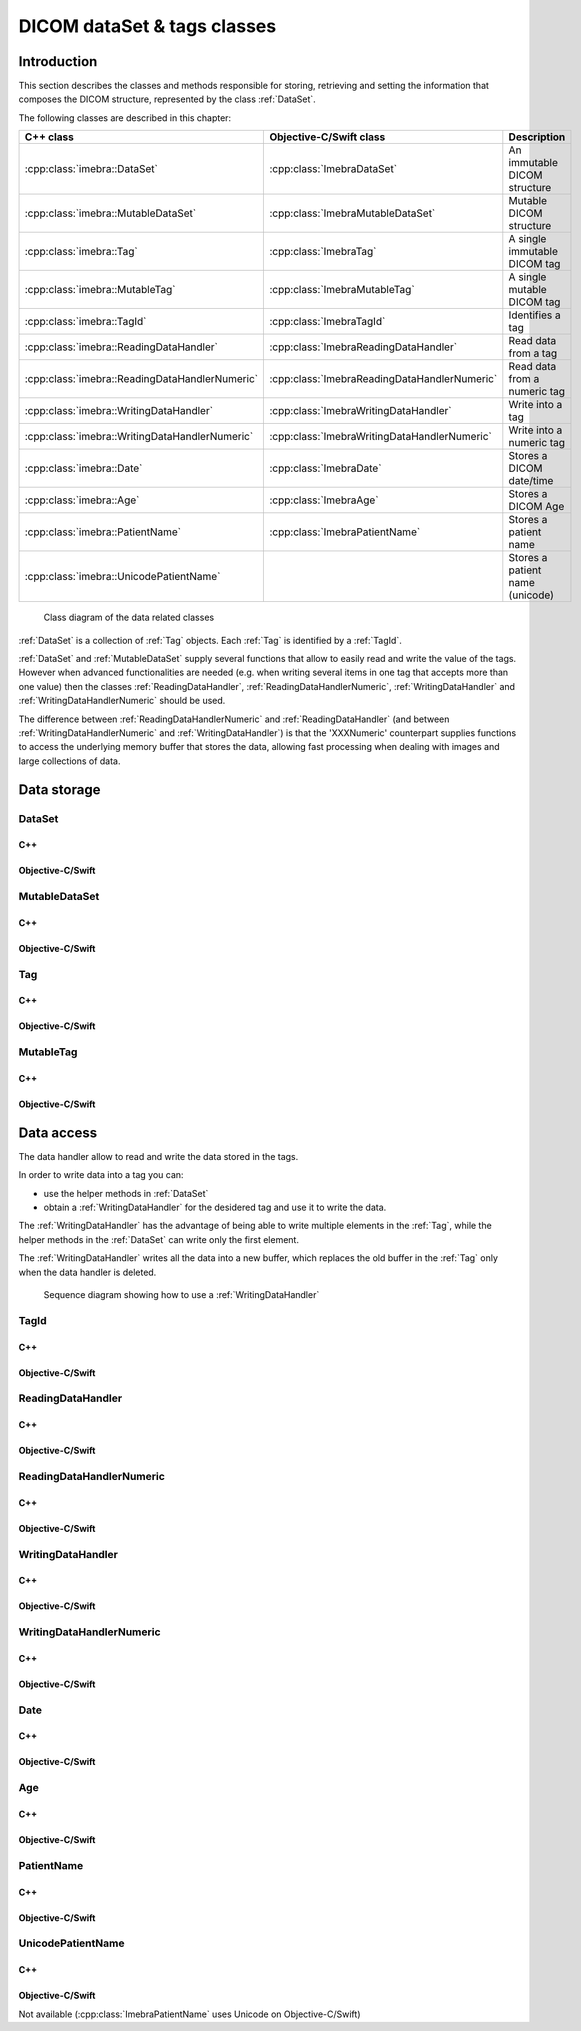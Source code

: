 DICOM dataSet & tags classes
============================

Introduction
------------

This section describes the classes and methods responsible for storing, retrieving and setting the information that composes the
DICOM structure, represented by the class :ref:`DataSet`.

The following classes are described in this chapter:

+-----------------------------------------------+---------------------------------------------+-------------------------------+
|C++ class                                      |Objective-C/Swift class                      |Description                    |
+===============================================+=============================================+===============================+
|:cpp:class:`imebra::DataSet`                   |:cpp:class:`ImebraDataSet`                   |An immutable DICOM structure   |
+-----------------------------------------------+---------------------------------------------+-------------------------------+
|:cpp:class:`imebra::MutableDataSet`            |:cpp:class:`ImebraMutableDataSet`            |Mutable DICOM structure        |
+-----------------------------------------------+---------------------------------------------+-------------------------------+
|:cpp:class:`imebra::Tag`                       |:cpp:class:`ImebraTag`                       |A single immutable DICOM tag   |
+-----------------------------------------------+---------------------------------------------+-------------------------------+
|:cpp:class:`imebra::MutableTag`                |:cpp:class:`ImebraMutableTag`                |A single mutable DICOM tag     |
+-----------------------------------------------+---------------------------------------------+-------------------------------+
|:cpp:class:`imebra::TagId`                     |:cpp:class:`ImebraTagId`                     |Identifies a tag               |
+-----------------------------------------------+---------------------------------------------+-------------------------------+
|:cpp:class:`imebra::ReadingDataHandler`        |:cpp:class:`ImebraReadingDataHandler`        |Read data from a tag           |
+-----------------------------------------------+---------------------------------------------+-------------------------------+
|:cpp:class:`imebra::ReadingDataHandlerNumeric` |:cpp:class:`ImebraReadingDataHandlerNumeric` |Read data from a numeric tag   |
+-----------------------------------------------+---------------------------------------------+-------------------------------+
|:cpp:class:`imebra::WritingDataHandler`        |:cpp:class:`ImebraWritingDataHandler`        |Write into a tag               |
+-----------------------------------------------+---------------------------------------------+-------------------------------+
|:cpp:class:`imebra::WritingDataHandlerNumeric` |:cpp:class:`ImebraWritingDataHandlerNumeric` |Write into a numeric tag       |
+-----------------------------------------------+---------------------------------------------+-------------------------------+
|:cpp:class:`imebra::Date`                      |:cpp:class:`ImebraDate`                      |Stores a DICOM date/time       |
+-----------------------------------------------+---------------------------------------------+-------------------------------+
|:cpp:class:`imebra::Age`                       |:cpp:class:`ImebraAge`                       |Stores a DICOM Age             |
+-----------------------------------------------+---------------------------------------------+-------------------------------+
|:cpp:class:`imebra::PatientName`               |:cpp:class:`ImebraPatientName`               |Stores a patient name          |
+-----------------------------------------------+---------------------------------------------+-------------------------------+
|:cpp:class:`imebra::UnicodePatientName`        |                                             |Stores a patient name (unicode)|
+-----------------------------------------------+---------------------------------------------+-------------------------------+

.. figure:: images/data.jpg
   :target: _images/data.jpg
   :figwidth: 100%
   :alt: Data related classes

   Class diagram of the data related classes

:ref:`DataSet` is a collection of :ref:`Tag` objects. Each :ref:`Tag` is identified by a :ref:`TagId`.

:ref:`DataSet` and :ref:`MutableDataSet` supply several functions that allow to easily read and write the value of the tags. However when advanced
functionalities are needed (e.g. when writing several items in one tag that accepts more than one value) then the classes
:ref:`ReadingDataHandler`, :ref:`ReadingDataHandlerNumeric`, :ref:`WritingDataHandler` and :ref:`WritingDataHandlerNumeric` should be used.

The difference between :ref:`ReadingDataHandlerNumeric` and :ref:`ReadingDataHandler` (and between :ref:`WritingDataHandlerNumeric` and
:ref:`WritingDataHandler`) is that the 'XXXNumeric' counterpart supplies functions to access the underlying memory buffer that stores
the data, allowing fast processing when dealing with images and large collections of data.


Data storage
------------

.. _DataSet:

DataSet
.......

C++
,,,

.. doxygenclass:: imebra::DataSet
   :members:

Objective-C/Swift
,,,,,,,,,,,,,,,,,

.. doxygenclass:: ImebraDataSet
   :members:


.. _MutableDataSet:

MutableDataSet
..............

C++
,,,

.. doxygenclass:: imebra::MutableDataSet
   :members:

Objective-C/Swift
,,,,,,,,,,,,,,,,,

.. doxygenclass:: ImebraMutableDataSet
   :members:


.. _Tag:

Tag
...

C++
,,,

.. doxygenclass:: imebra::Tag
   :members:

Objective-C/Swift
,,,,,,,,,,,,,,,,,

.. doxygenclass:: ImebraTag
   :members:


.. _MutableTag:

MutableTag
..........

C++
,,,

.. doxygenclass:: imebra::MutableTag
   :members:

Objective-C/Swift
,,,,,,,,,,,,,,,,,

.. doxygenclass:: ImebraMutableTag
   :members:


Data access
------------

The data handler allow to read and write the data stored in the tags.

In order to write data into a tag you can:

- use the helper methods in :ref:`DataSet`
- obtain a :ref:`WritingDataHandler` for the desidered tag and use it to write the data.

The :ref:`WritingDataHandler` has the advantage of being able to write multiple elements in the :ref:`Tag`, while
the helper methods in the :ref:`DataSet` can write only the first element.

The :ref:`WritingDataHandler` writes all the data into a new buffer, which replaces the old buffer in the :ref:`Tag`
only when the data handler is deleted.

.. figure:: images/sequence_createDataWithDataHandler.jpg
   :target: _images/sequence_createDataWithDataHandler.jpg
   :figwidth: 100%
   :alt: Data related classes

   Sequence diagram showing how to use a :ref:`WritingDataHandler`


.. _TagId:

TagId
.....

C++
,,,

.. doxygenclass:: imebra::TagId
   :members:

Objective-C/Swift
,,,,,,,,,,,,,,,,,

.. doxygenclass:: ImebraTagId
   :members:


.. _ReadingDataHandler:

ReadingDataHandler
..................

C++
,,,

.. doxygenclass:: imebra::ReadingDataHandler
   :members:

Objective-C/Swift
,,,,,,,,,,,,,,,,,

.. doxygenclass:: ImebraReadingDataHandler
   :members:


.. _ReadingDataHandlerNumeric:

ReadingDataHandlerNumeric
.........................

C++
,,,

.. doxygenclass:: imebra::ReadingDataHandlerNumeric
   :members:

Objective-C/Swift
,,,,,,,,,,,,,,,,,

.. doxygenclass:: ImebraReadingDataHandlerNumeric
   :members:


.. _WritingDataHandler:

WritingDataHandler
..................

C++
,,,

.. doxygenclass:: imebra::WritingDataHandler
   :members:

Objective-C/Swift
,,,,,,,,,,,,,,,,,

.. doxygenclass:: ImebraWritingDataHandler
   :members:


.. _WritingDataHandlerNumeric:

WritingDataHandlerNumeric
.........................

C++
,,,

.. doxygenclass:: imebra::WritingDataHandlerNumeric
   :members:

Objective-C/Swift
,,,,,,,,,,,,,,,,,

.. doxygenclass:: ImebraWritingDataHandlerNumeric
   :members:

Date
....

C++
,,,

.. doxygenclass:: imebra::Date
   :members:

Objective-C/Swift
,,,,,,,,,,,,,,,,,

.. doxygenclass:: ImebraDate
   :members:

Age
...

C++
,,,

.. doxygenclass:: imebra::Age
   :members:

Objective-C/Swift
,,,,,,,,,,,,,,,,,

.. doxygenclass:: ImebraAge
   :members:

PatientName
...........

C++
,,,

.. doxygenclass:: imebra::PatientName
   :members:

Objective-C/Swift
,,,,,,,,,,,,,,,,,

.. doxygenclass:: ImebraPatientName
   :members:

UnicodePatientName
..................

C++
,,,

.. doxygenclass:: imebra::UnicodePatientName
   :members:

Objective-C/Swift
,,,,,,,,,,,,,,,,,

Not available (:cpp:class:`ImebraPatientName` uses Unicode on Objective-C/Swift)



